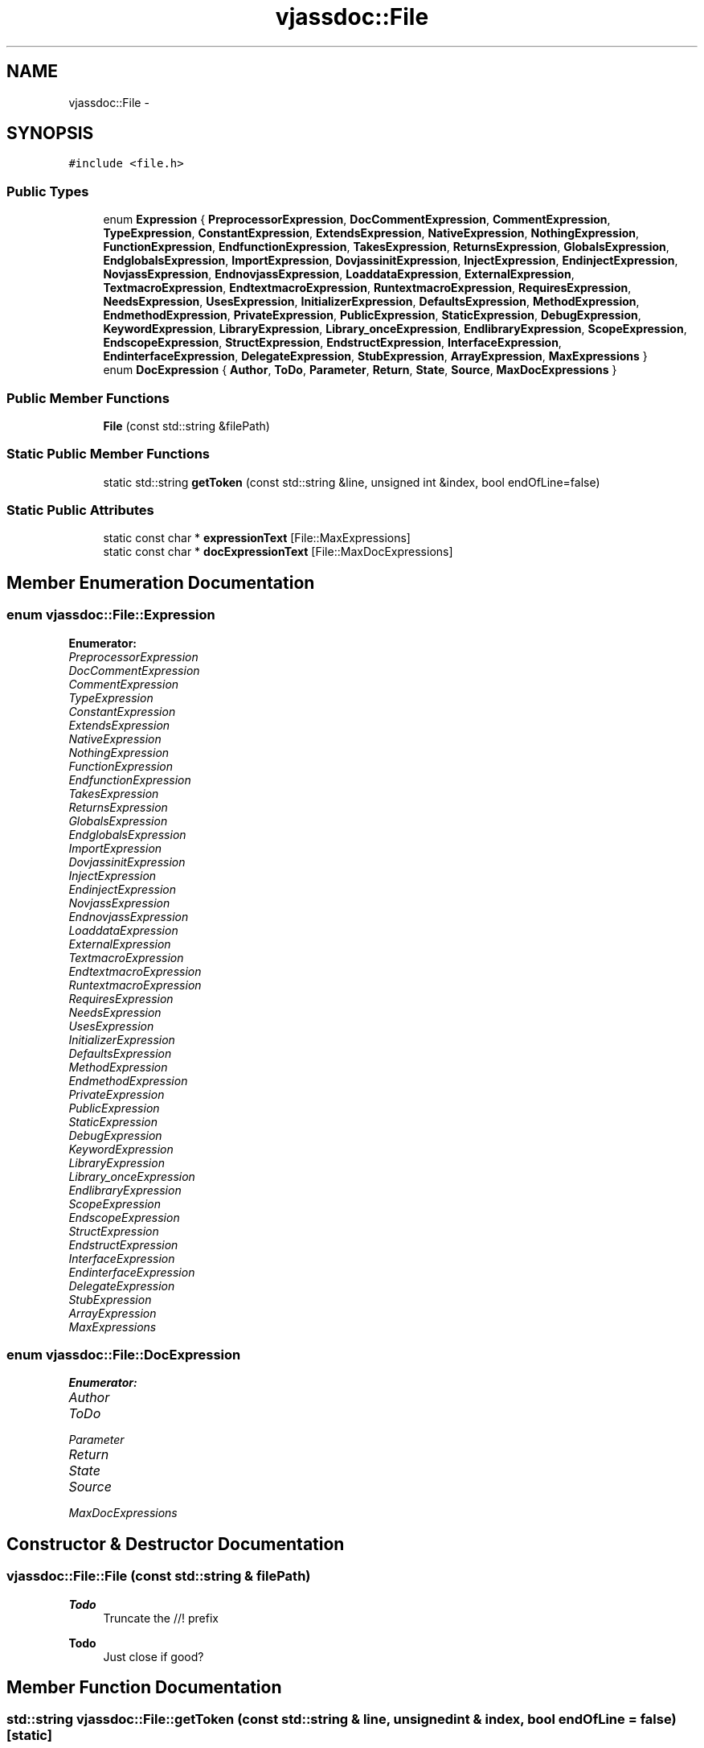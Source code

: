 .TH "vjassdoc::File" 3 "9 Mar 2009" "Version 0.2.3" "vjassdoc" \" -*- nroff -*-
.ad l
.nh
.SH NAME
vjassdoc::File \- 
.SH SYNOPSIS
.br
.PP
\fC#include <file.h>\fP
.PP
.SS "Public Types"

.in +1c
.ti -1c
.RI "enum \fBExpression\fP { \fBPreprocessorExpression\fP, \fBDocCommentExpression\fP, \fBCommentExpression\fP, \fBTypeExpression\fP, \fBConstantExpression\fP, \fBExtendsExpression\fP, \fBNativeExpression\fP, \fBNothingExpression\fP, \fBFunctionExpression\fP, \fBEndfunctionExpression\fP, \fBTakesExpression\fP, \fBReturnsExpression\fP, \fBGlobalsExpression\fP, \fBEndglobalsExpression\fP, \fBImportExpression\fP, \fBDovjassinitExpression\fP, \fBInjectExpression\fP, \fBEndinjectExpression\fP, \fBNovjassExpression\fP, \fBEndnovjassExpression\fP, \fBLoaddataExpression\fP, \fBExternalExpression\fP, \fBTextmacroExpression\fP, \fBEndtextmacroExpression\fP, \fBRuntextmacroExpression\fP, \fBRequiresExpression\fP, \fBNeedsExpression\fP, \fBUsesExpression\fP, \fBInitializerExpression\fP, \fBDefaultsExpression\fP, \fBMethodExpression\fP, \fBEndmethodExpression\fP, \fBPrivateExpression\fP, \fBPublicExpression\fP, \fBStaticExpression\fP, \fBDebugExpression\fP, \fBKeywordExpression\fP, \fBLibraryExpression\fP, \fBLibrary_onceExpression\fP, \fBEndlibraryExpression\fP, \fBScopeExpression\fP, \fBEndscopeExpression\fP, \fBStructExpression\fP, \fBEndstructExpression\fP, \fBInterfaceExpression\fP, \fBEndinterfaceExpression\fP, \fBDelegateExpression\fP, \fBStubExpression\fP, \fBArrayExpression\fP, \fBMaxExpressions\fP }"
.br
.ti -1c
.RI "enum \fBDocExpression\fP { \fBAuthor\fP, \fBToDo\fP, \fBParameter\fP, \fBReturn\fP, \fBState\fP, \fBSource\fP, \fBMaxDocExpressions\fP }"
.br
.in -1c
.SS "Public Member Functions"

.in +1c
.ti -1c
.RI "\fBFile\fP (const std::string &filePath)"
.br
.in -1c
.SS "Static Public Member Functions"

.in +1c
.ti -1c
.RI "static std::string \fBgetToken\fP (const std::string &line, unsigned int &index, bool endOfLine=false)"
.br
.in -1c
.SS "Static Public Attributes"

.in +1c
.ti -1c
.RI "static const char * \fBexpressionText\fP [File::MaxExpressions]"
.br
.ti -1c
.RI "static const char * \fBdocExpressionText\fP [File::MaxDocExpressions]"
.br
.in -1c
.SH "Member Enumeration Documentation"
.PP 
.SS "enum \fBvjassdoc::File::Expression\fP"
.PP
\fBEnumerator: \fP
.in +1c
.TP
\fB\fIPreprocessorExpression \fP\fP
.TP
\fB\fIDocCommentExpression \fP\fP
.TP
\fB\fICommentExpression \fP\fP
.TP
\fB\fITypeExpression \fP\fP
.TP
\fB\fIConstantExpression \fP\fP
.TP
\fB\fIExtendsExpression \fP\fP
.TP
\fB\fINativeExpression \fP\fP
.TP
\fB\fINothingExpression \fP\fP
.TP
\fB\fIFunctionExpression \fP\fP
.TP
\fB\fIEndfunctionExpression \fP\fP
.TP
\fB\fITakesExpression \fP\fP
.TP
\fB\fIReturnsExpression \fP\fP
.TP
\fB\fIGlobalsExpression \fP\fP
.TP
\fB\fIEndglobalsExpression \fP\fP
.TP
\fB\fIImportExpression \fP\fP
.TP
\fB\fIDovjassinitExpression \fP\fP
.TP
\fB\fIInjectExpression \fP\fP
.TP
\fB\fIEndinjectExpression \fP\fP
.TP
\fB\fINovjassExpression \fP\fP
.TP
\fB\fIEndnovjassExpression \fP\fP
.TP
\fB\fILoaddataExpression \fP\fP
.TP
\fB\fIExternalExpression \fP\fP
.TP
\fB\fITextmacroExpression \fP\fP
.TP
\fB\fIEndtextmacroExpression \fP\fP
.TP
\fB\fIRuntextmacroExpression \fP\fP
.TP
\fB\fIRequiresExpression \fP\fP
.TP
\fB\fINeedsExpression \fP\fP
.TP
\fB\fIUsesExpression \fP\fP
.TP
\fB\fIInitializerExpression \fP\fP
.TP
\fB\fIDefaultsExpression \fP\fP
.TP
\fB\fIMethodExpression \fP\fP
.TP
\fB\fIEndmethodExpression \fP\fP
.TP
\fB\fIPrivateExpression \fP\fP
.TP
\fB\fIPublicExpression \fP\fP
.TP
\fB\fIStaticExpression \fP\fP
.TP
\fB\fIDebugExpression \fP\fP
.TP
\fB\fIKeywordExpression \fP\fP
.TP
\fB\fILibraryExpression \fP\fP
.TP
\fB\fILibrary_onceExpression \fP\fP
.TP
\fB\fIEndlibraryExpression \fP\fP
.TP
\fB\fIScopeExpression \fP\fP
.TP
\fB\fIEndscopeExpression \fP\fP
.TP
\fB\fIStructExpression \fP\fP
.TP
\fB\fIEndstructExpression \fP\fP
.TP
\fB\fIInterfaceExpression \fP\fP
.TP
\fB\fIEndinterfaceExpression \fP\fP
.TP
\fB\fIDelegateExpression \fP\fP
.TP
\fB\fIStubExpression \fP\fP
.TP
\fB\fIArrayExpression \fP\fP
.TP
\fB\fIMaxExpressions \fP\fP

.SS "enum \fBvjassdoc::File::DocExpression\fP"
.PP
\fBEnumerator: \fP
.in +1c
.TP
\fB\fIAuthor \fP\fP
.TP
\fB\fIToDo \fP\fP
.TP
\fB\fIParameter \fP\fP
.TP
\fB\fIReturn \fP\fP
.TP
\fB\fIState \fP\fP
.TP
\fB\fISource \fP\fP
.TP
\fB\fIMaxDocExpressions \fP\fP

.SH "Constructor & Destructor Documentation"
.PP 
.SS "vjassdoc::File::File (const std::string & filePath)"
.PP

.PP
\fBTodo\fP
.RS 4
Truncate the //! prefix 
.RE
.PP
.PP
\fBTodo\fP
.RS 4
Just close if good? 
.RE
.PP

.SH "Member Function Documentation"
.PP 
.SS "std::string vjassdoc::File::getToken (const std::string & line, unsigned int & index, bool endOfLine = \fCfalse\fP)\fC [static]\fP"
.PP
.SH "Member Data Documentation"
.PP 
.SS "const char * \fBvjassdoc::File::expressionText\fP\fC [static]\fP"
.PP
.SS "const char * \fBvjassdoc::File::docExpressionText\fP\fC [static]\fP"
.PP
\fBInitial value:\fP
.PP
.nf

{
        'author',
        'todo',
        'param',
        'return',
        'source',
        'state'
}
.fi


.SH "Author"
.PP 
Generated automatically by Doxygen for vjassdoc from the source code.
